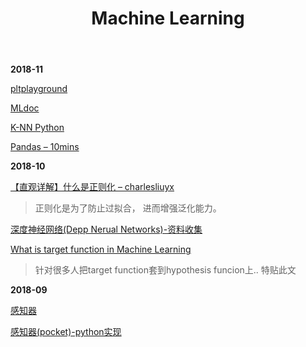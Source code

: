#+TITLE: Machine Learning

*2018-11*

[[file:pltplayground.org][pltplayground]]

[[file:MLdoc.org][MLdoc]]

[[file:K-NN Python.org][K-NN Python]]

[[http://codingpy.com/article/a-quick-intro-to-pandas/][Pandas -- 10mins]]

*2018-10*

[[https://charlesliuyx.github.io/2017/10/03/%E3%80%90%E7%9B%B4%E8%A7%82%E8%AF%A6%E8%A7%A3%E3%80%91%E4%BB%80%E4%B9%88%E6%98%AF%E6%AD%A3%E5%88%99%E5%8C%96/][【直观详解】什么是正则化 -- charlesliuyx]]
#+begin_quote
正则化是为了防止过拟合， 进而增强泛化能力。
#+end_quote

[[file:深度神经网络(Deep Neural Networks).org][深度神经网络(Depp Nerual Networks)-资料收集]]

[[https://www.quora.com/What-is-the-target-function-in-machine-learning][What is target function in Machine Learning]]
#+begin_quote
针对很多人把target function套到hypothesis funcion上..
特贴此文
#+end_quote

*2018-09*

[[file:感知器.org][感知器]]

[[file:感知器原始&对偶-python实现.org][感知器(pocket)-python实现]]
